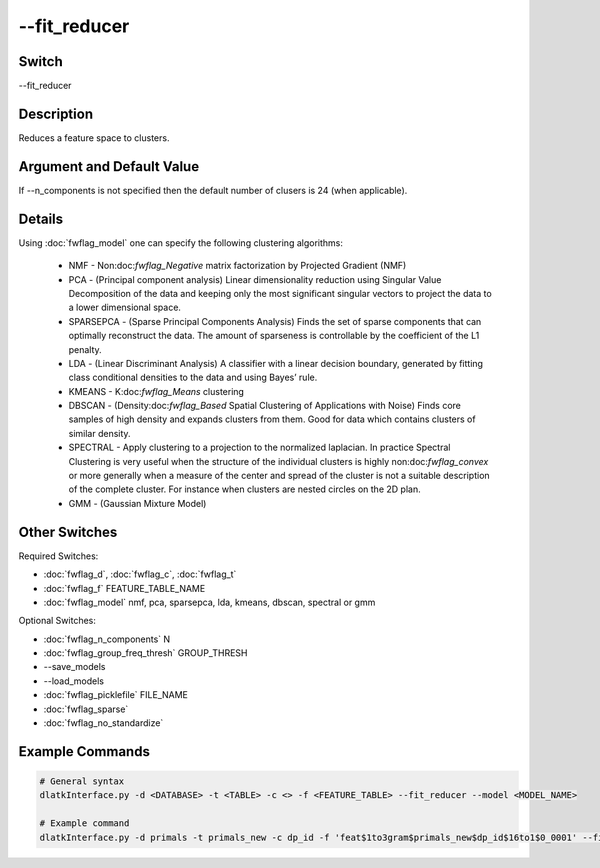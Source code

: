 .. _fwflag_fit_reducer:
=============
--fit_reducer
=============
Switch
======

--fit_reducer

Description
===========

Reduces a feature space to clusters.

Argument and Default Value
==========================

If --n_components is not specified then the default number of clusers is 24 (when applicable).

Details
=======

Using :doc:`fwflag_model` one can specify the following clustering algorithms:

	* NMF - Non:doc:`fwflag_Negative` matrix factorization by Projected Gradient (NMF)
	* PCA - (Principal component analysis) Linear dimensionality reduction using Singular Value Decomposition of the data and keeping only the most significant singular vectors to project the data to a lower dimensional space.
	* SPARSEPCA - (Sparse Principal Components Analysis) Finds the set of sparse components that can optimally reconstruct the data. The amount of sparseness is controllable by the coefficient of the L1 penalty.
	* LDA - (Linear Discriminant Analysis) A classifier with a linear decision boundary, generated by fitting class conditional densities to the data and using Bayes’ rule.
	* KMEANS - K:doc:`fwflag_Means` clustering
	* DBSCAN - (Density:doc:`fwflag_Based` Spatial Clustering of Applications with Noise) Finds core samples of high density and expands clusters from them. Good for data which contains clusters of similar density.
	* SPECTRAL - Apply clustering to a projection to the normalized laplacian. In practice Spectral Clustering is very useful when the structure of the individual clusters is highly non:doc:`fwflag_convex` or more generally when a measure of the center and spread of the cluster is not a suitable description of the complete cluster. For instance when clusters are nested circles on the 2D plan.
	* GMM - (Gaussian Mixture Model)

Other Switches
==============

Required Switches:

* :doc:`fwflag_d`, :doc:`fwflag_c`, :doc:`fwflag_t` 
* :doc:`fwflag_f` FEATURE_TABLE_NAME 
* :doc:`fwflag_model` nmf, pca, sparsepca, lda, kmeans, dbscan, spectral or gmm

Optional Switches:

* :doc:`fwflag_n_components` N
* :doc:`fwflag_group_freq_thresh` GROUP_THRESH
* --save_models
* --load_models
* :doc:`fwflag_picklefile` FILE_NAME
* :doc:`fwflag_sparse`
* :doc:`fwflag_no_standardize` 

Example Commands
================

.. code-block:: bash


	# General syntax
	dlatkInterface.py -d <DATABASE> -t <TABLE> -c <> -f <FEATURE_TABLE> --fit_reducer --model <MODEL_NAME> 

	# Example command
	dlatkInterface.py -d primals -t primals_new -c dp_id -f 'feat$1to3gram$primals_new$dp_id$16to1$0_0001' --fit_reducer --model spectral --group_freq_thresh 100
